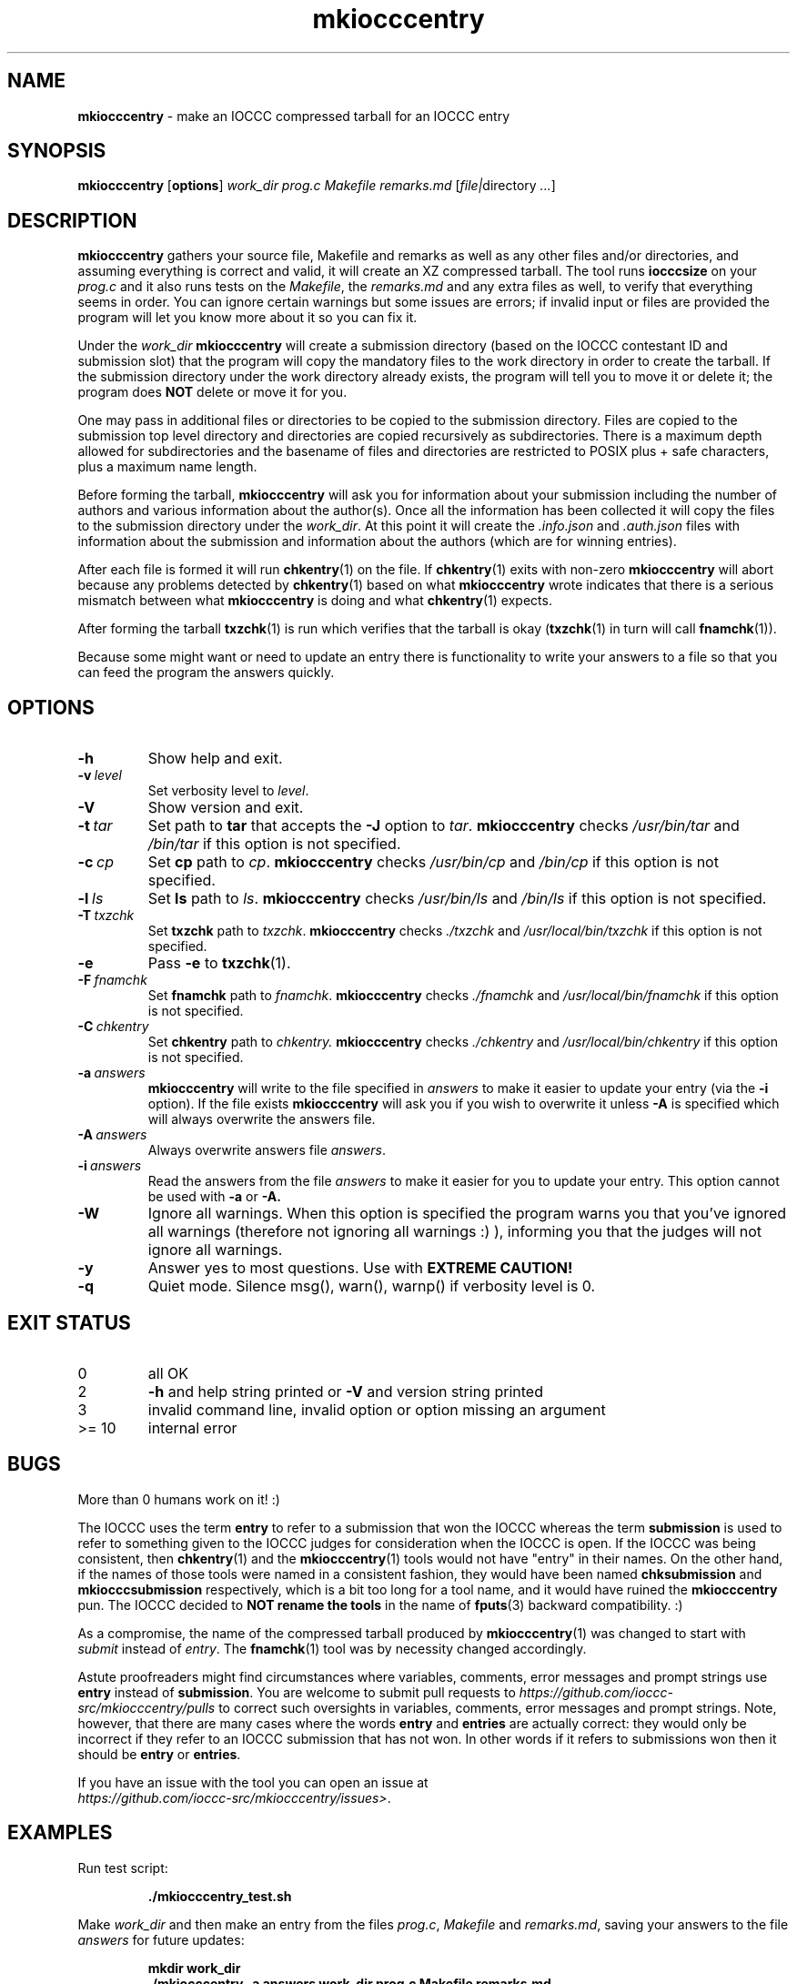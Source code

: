 .\" section 1 man page for mkiocccentry
.\"
.\" This man page was first written by Cody Boone Ferguson for the IOCCC
.\" in 2022.
.\"
.\" Humour impairment is not virtue nor is it a vice, it's just plain
.\" wrong: almost as wrong as JSON spec mis-features and C++ obfuscation! :-)
.\"
.\" "Share and Enjoy!"
.\"     --  Sirius Cybernetics Corporation Complaints Division, JSON spec department. :-)
.\"
.TH mkiocccentry 1 "08 January 2025" "mkiocccentry" "IOCCC tools"
.SH NAME
.B mkiocccentry
\- make an IOCCC compressed tarball for an IOCCC entry
.SH SYNOPSIS
.B mkiocccentry
.RB [\| options \|]
.I work_dir
.I prog.c
.I Makefile
.I remarks.md
.RI [\| \[ file | directory
.IR ... \|]
.SH DESCRIPTION
.B mkiocccentry
gathers your source file, Makefile and remarks as well as any other files and/or directories, and assuming everything is correct and valid, it will create an XZ compressed tarball.
The tool runs
.B iocccsize
on your
.I prog.c
and it also runs tests on the
.IR Makefile \|,
the
.IR remarks.md
and any extra files as well, to verify that everything seems in order.
You can ignore certain warnings but some issues are errors; if invalid input or files are provided the program will let you know more about it so you can fix it.
.PP
Under the
.I work_dir
.B mkiocccentry
will create a submission directory (based on the IOCCC contestant ID and submission slot) that the program will copy the mandatory files to the work directory in order to create the tarball.
If the submission directory under the work directory already exists, the program will tell you to move it or delete it; the program does
.B NOT
delete or move it for you.
.PP
One may pass in additional files or directories to be copied to the submission directory.
Files are copied to the submission top level directory and directories are copied recursively as subdirectories.
There is a maximum depth allowed for subdirectories and the basename of files and directories are restricted to POSIX plus \+ safe characters, plus a maximum name length.
.PP
Before forming the tarball,
.B mkiocccentry
will ask you for information about your submission including the number of authors and various information about the author(s).
Once all the information has been collected it will copy the files to the submission directory under the
.IR work_dir \|.
At this point it will create the
.I .info.json
and
.I .auth.json
files with information about the submission and information about the authors (which are for winning entries).
.PP
After each file is formed it will run
.BR chkentry (1)
on the file. If
.BR chkentry (1)
exits with non\-zero
.B mkiocccentry
will abort because any problems detected by
.BR chkentry (1)
based on what
.B mkiocccentry
wrote indicates that there is a serious mismatch between what
.B mkiocccentry
is doing and what
.BR chkentry (1)
expects.
.PP
After forming the tarball
.BR txzchk (1)
is run which verifies that the tarball is okay (\c
.BR txzchk (1)
in turn will call
.BR fnamchk (1)\c
\&).
.PP
Because some might want or need to update an entry there is functionality to write your answers to a file so that you can feed the program the answers quickly.
.SH OPTIONS
.TP
.B \-h
Show help and exit.
.TP
.BI \-v\  level
Set verbosity level to
.IR level .
.TP
.B \-V
Show version and exit.
.TP
.BI \-t\  tar
Set path to
.B tar
that accepts the
.B \-J
option to
.IR tar .
.B mkiocccentry
checks
.I /usr/bin/tar
and
.I /bin/tar
if this option is not specified.
.TP
.BI \-c\  cp
Set
.B cp
path to
.IR cp .
.B mkiocccentry
checks
.I /usr/bin/cp
and
.I /bin/cp
if this option is not specified.
.TP
.BI \-l\  ls
Set
.B ls
path to
.IR ls .
.B mkiocccentry
checks
.I /usr/bin/ls
and
.I /bin/ls
if this option is not specified.
.TP
.BI \-T\  txzchk
Set
.B txzchk
path to
.IR txzchk .
.B mkiocccentry
checks
.I ./txzchk
and
.I /usr/local/bin/txzchk
if this option is not specified.
.TP
.B \-e
Pass
.B \-e
to
.BR txzchk (1).
.TP
.BI \-F\  fnamchk
Set
.B fnamchk
path to
.IR fnamchk .
.B mkiocccentry
checks
.I ./fnamchk
and
.I /usr/local/bin/fnamchk
if this option is not specified.
.TP
.BI \-C\  chkentry
Set
.B chkentry
path to
.I chkentry.
.B mkiocccentry
checks
.I ./chkentry
and
.I /usr/local/bin/chkentry
if this option is not specified.
.TP
.BI \-a\  answers
.B mkiocccentry
will write to the file specified in
.I answers
to make it easier to update your entry (via the
.B \-i
option).
If the file exists
.B mkiocccentry
will ask you if you wish to overwrite it unless
.B \-A
is specified which will always overwrite the answers file.
.TP
.BI \-A\  answers
Always overwrite answers file
.IR answers \|.
.TP
.BI \-i\  answers
Read the answers from the file
.I answers
to make it easier for you to update your entry.
This option cannot be used with
.B \-a
or
.B \-A\
\&.
.TP
.B \-W
Ignore all warnings.
When this option is specified the program warns you that you've ignored all warnings (therefore not ignoring all warnings :) ), informing you that the judges will not ignore all warnings.
.TP
.B \-y
Answer yes to most questions.
Use with
.B EXTREME CAUTION!
.TP
.B \-q
Quiet mode.
Silence msg(), warn(), warnp() if verbosity level is 0.
.SH EXIT STATUS
.TP
0
all OK
.TQ
2
.B \-h
and help string printed or
.B \-V
and version string printed
.TQ
3
invalid command line, invalid option or option missing an argument
.TQ
>= 10
internal error
.SH BUGS
.PP
More than 0 humans work on it! :)
.PP
The IOCCC uses the term
.B entry
to refer to a submission that won the IOCCC whereas the term
.B submission
is used to refer to something given to the IOCCC judges for consideration when the IOCCC is open.
If the IOCCC was being consistent, then
.BR chkentry (1)
and the
.BR mkiocccentry (1)
tools would not have "entry" in their names.
On the other hand, if the names of those tools were named in a consistent fashion, they would have been named
.B chksubmission
and
.B mkiocccsubmission
respectively, which is a bit too long for a tool name, and it would have ruined the
.B mkiocccentry
pun.
The IOCCC decided to
.B NOT rename the tools
in the name of
.BR fputs (3)
backward compatibility. :)
.PP
As a compromise, the name of the compressed tarball produced by
.BR mkiocccentry (1)
was changed to start with
.I submit
instead of
.IR entry .
The
.BR fnamchk (1)
tool was by necessity changed accordingly.
.PP
Astute proofreaders might find circumstances where variables, comments, error messages and prompt strings use
.B entry
instead of
.BR submission .
You are welcome to submit pull requests to
.I https://github.com/ioccc-src/mkiocccentry/pulls
to correct such oversights in variables,
comments, error messages and prompt strings.
Note, however, that there are many cases where the words
.B entry
and
.B entries
are actually correct: they would only be incorrect if they refer to an IOCCC submission that has not won.
In other words if it refers to submissions won then it should be
.B entry
or
.BR entries .
.PP
If you have an issue with the tool you can open an issue at
.br
.IR https://github.com/ioccc\-src/mkiocccentry/issues\> .
.SH EXAMPLES
.PP
Run test script:
.sp
.RS
.ft B
 ./mkiocccentry_test.sh
.ft R
.RE
.PP
Make
.I work_dir
and then make an entry from the files
.IR prog.c ,
.I Makefile
and
.IR remarks.md ,
saving your answers to the file
.I answers
for future updates:
.sp
.RS
.ft B
 mkdir work_dir
 ./mkiocccentry \-a answers work_dir prog.c Makefile remarks.md
.ft R
.RE
.PP
Use the answers file from the previous invocation to quickly update the entry with an additional file and directory added:
.sp
.RS
.ft B
 ./mkiocccentry \-i answers work_dir prog.c Makefile remarks.md data.txt subdir
.ft R
.RE
.PP
Run program, specifying alternative path to
.B tar
and
.BR txzchk :
.sp
.RS
.ft B
 ./mkiocccentry \-t /path/to/tar \-T /path/to/txzchk
.ft R
.RE
